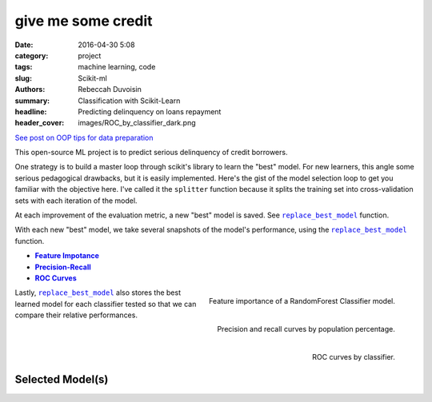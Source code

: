 give me some credit
####################

:date: 2016-04-30 5:08
:category: project
:tags: machine learning, code
:slug: Scikit-ml
:authors: Rebeccah Duvoisin
:summary: Classification with Scikit-Learn
:headline: Predicting delinquency on loans repayment
:header_cover: images/ROC_by_classifier_dark.png


`See post on OOP tips for data preparation <{filename}/oopml.rst>`_


This open-source ML project is to predict serious delinquency of credit borrowers.

One strategy is to build a master loop through scikit's library to learn the "best" model. For new learners, this angle some serious pedagogical drawbacks, but it is easily implemented. Here's the gist of the model selection loop to get you familiar with the objective here.  I've called it the ``splitter`` function because it splits the training set into cross-validation sets with each iteration of the model.  

.. code-include:: ../../cappml/pa3/rayidsplitter.py
    :lexer: python
    :encoding: utf-8
    :tab-width: 4
    :start-line: 221
    :end-line: 259

.. code-include:: ../../cappml/pa3/rayidsplitter.py
    :lexer: python
    :encoding: utf-8
    :tab-width: 4
    :start-line: 479
    :end-line: 511

.. code-include:: ../../cappml/pa3/rayidsplitter.py
    :lexer: python
    :encoding: utf-8
    :tab-width: 4
    :start-line: 540
    :end-line: 560

.. code-include:: ../../cappml/pa3/rayidsplitter.py
    :lexer: python
    :encoding: utf-8
    :tab-width: 4
    :start-line: 570
    :end-line: 573

.. code-include:: ../../cappml/pa3/rayidsplitter.py
    :lexer: python
    :encoding: utf-8
    :tab-width: 4
    :start-line: 584
    :end-line: 611


At each improvement of the evaluation metric, a new "best" model is saved. See |bestmodel|_ function.

.. code-include:: ../../cappml/pa3/rayidsplitter.py
    :lexer: python
    :encoding: utf-8
    :tab-width: 4
    :start-line: 612
    :end-line: 632

With each new "best" model, we take several snapshots of the model's performance, using the |bestmodel|_ function.

- |feature_importance|_
- |precision|_
- |roc_by_classifier|_

.. |feature_importance| replace:: **Feature Impotance**
.. _feature_importance:

.. figure:: {filename}/images/HOLDOUT_MISS_log_Final_Validation_RandomForestClassifier_feat_importance.png
    :alt: feat_importance
    :align: right
    :scale: 60 %
    :height: 1000px

    Feature importance of a RandomForest Classifier model.


.. `precision`_
.. |precision| replace:: **Precision-Recall**
.. _precision:

.. figure:: {filename}/images/HOLDOUT_MISS_log_Final_Validation_RandomForestClassifier_precision_recall_at_5.png
    :alt: precision_recall
    :align: right
    :scale: 40 %
    :height: 1000px

    Precision and recall curves by population percentage.


Lastly, |bestmodel|_ also stores the best learned model for each classifier tested so that we can compare their relative performances.


.. `roc_by_classifier`_
.. |roc_by_classifier| replace:: **ROC Curves**
.. _roc_by_classifier:

.. figure:: {filename}/images/ROC_by_classifier.png
    :alt: roc_curves
    :align: right
    :scale: 80 %
    :height: 1000px

    ROC curves by classifier.

.. |bestmodel| replace:: ``replace_best_model``
.. _bestmodel:

Selected Model(s) 
------------------

.. code-include:: ../../cappml/pa3/rayidsplitter.py
    :lexer: python
    :encoding: utf-8
    :tab-width: 4
    :start-line: 161
    :end-line: 221